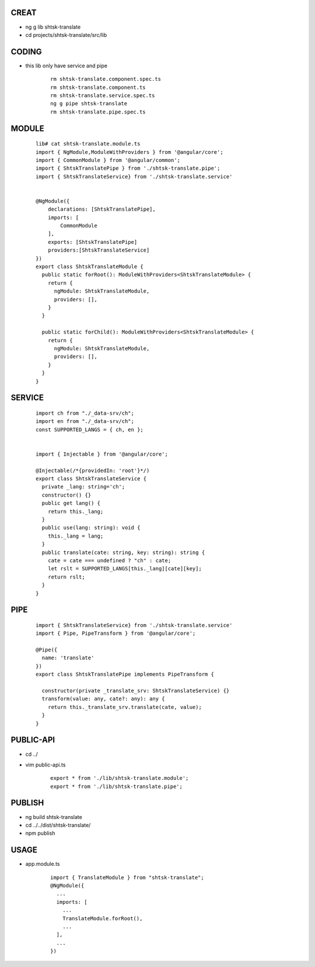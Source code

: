 CREAT
-----

-  ng g lib shtsk-translate
-  cd projects/shtsk-translate/src/lib


CODING
------
- this lib only have service and pipe

    ::
        
        rm shtsk-translate.component.spec.ts
        rm shtsk-translate.component.ts
        rm shtsk-translate.service.spec.ts
        ng g pipe shtsk-translate
        rm shtsk-translate.pipe.spec.ts
        

MODULE
-------

    ::
    
        lib# cat shtsk-translate.module.ts
        import { NgModule,ModuleWithProviders } from '@angular/core';
        import { CommonModule } from '@angular/common';
        import { ShtskTranslatePipe } from './shtsk-translate.pipe';
        import { ShtskTranslateService} from './shtsk-translate.service'
        
        
        @NgModule({
            declarations: [ShtskTranslatePipe],
            imports: [
                CommonModule
            ],
            exports: [ShtskTranslatePipe]
            providers:[ShtskTranslateService]
        })
        export class ShtskTranslateModule {
          public static forRoot(): ModuleWithProviders<ShtskTranslateModule> {
            return {
              ngModule: ShtskTranslateModule,
              providers: [],
            }
          }
        
          public static forChild(): ModuleWithProviders<ShtskTranslateModule> {
            return {
              ngModule: ShtskTranslateModule,
              providers: [],
            }
          }
        }
        

SERVICE
-------

    ::
        
        import ch from "./_data-srv/ch";
        import en from "./_data-srv/ch";
        const SUPPORTED_LANGS = { ch, en };
        
        
        import { Injectable } from '@angular/core';
        
        @Injectable(/*{providedIn: 'root'}*/)
        export class ShtskTranslateService {
          private _lang: string='ch';
          constructor() {}
          public get lang() {
            return this._lang;
          }
          public use(lang: string): void {
            this._lang = lang;
          }
          public translate(cate: string, key: string): string {
            cate = cate === undefined ? "ch" : cate;
            let rslt = SUPPORTED_LANGS[this._lang][cate][key];
            return rslt;
          }
        }


PIPE
----
    
    ::
        
        import { ShtskTranslateService} from './shtsk-translate.service'
        import { Pipe, PipeTransform } from '@angular/core';
        
        @Pipe({
          name: 'translate'
        })
        export class ShtskTranslatePipe implements PipeTransform {
        
          constructor(private _translate_srv: ShtskTranslateService) {}
          transform(value: any, cate?: any): any {
            return this._translate_srv.translate(cate, value);
          }
        }


PUBLIC-API
----------

- cd ../
- vim public-api.ts

    ::
        
        export * from './lib/shtsk-translate.module';
        export * from './lib/shtsk-translate.pipe';


PUBLISH
-------
- ng build shtsk-translate
- cd ../../dist/shtsk-translate/
- npm publish

USAGE
-----
- app.module.ts
    
    ::
        
        import { TranslateModule } from "shtsk-translate";
        @NgModule({
          ...
          imports: [
            ...
            TranslateModule.forRoot(),
            ...
          ],
          ...
        })





